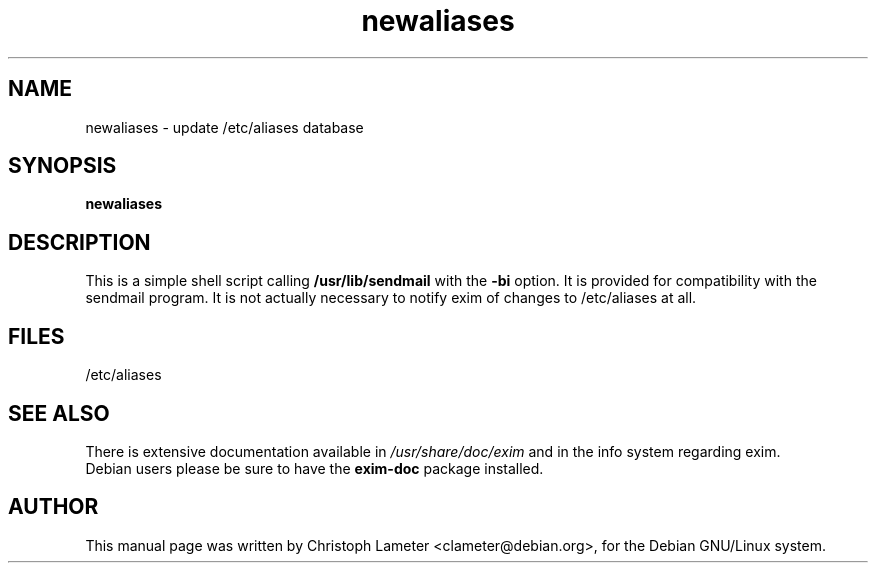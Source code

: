 .TH newaliases 8
.SH NAME
newaliases \- update /etc/aliases database
.SH SYNOPSIS
.B newaliases
.SH DESCRIPTION
This is a simple shell script calling
.B /usr/lib/sendmail
with the
.B -bi
option. It is provided for compatibility with the sendmail program.
It is not actually necessary to notify exim of changes to /etc/aliases
at all.
.SH FILES
/etc/aliases
.SH SEE ALSO
There is extensive documentation available in
.I /usr/share/doc/exim
and in the info system regarding exim.
 Debian users please be sure to have the
.B exim-doc
package installed.
.SH AUTHOR
This manual page was written by Christoph Lameter <clameter@debian.org>,
for the Debian GNU/Linux system.

